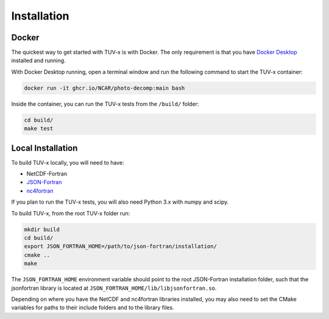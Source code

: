 .. Installation instructions for TUV-x

Installation
============

Docker
------

The quickest way to get started with TUV-x is with Docker.
The only requirement is that you have `Docker Desktop <https://www.docker.com/get-started>`_
installed and running.

With Docker Desktop running, open a terminal window and run the following command to start the TUV-x container:

.. code-block:: bash

   docker run -it ghcr.io/NCAR/photo-decomp:main bash


Inside the container, you can run the TUV-x tests from the ``/build/`` folder:

.. code-block:: bash

   cd build/
   make test

Local Installation
------------------

To build TUV-x locally, you will need to have:

- NetCDF-Fortran
- `JSON-Fortran <https://github.com/jacobwilliams/json-fortran/archive/8.2.0.tar.gz>`_
- `nc4fortran <https://github.com/geospace-code/nc4fortran/archive/refs/tags/v1.4.2.tar.gz>`_

If you plan to run the TUV-x tests, you will also need Python 3.x with numpy and scipy.

To build TUV-x, from the root TUV-x folder run:

.. code-block:: bash

   mkdir build
   cd build/
   export JSON_FORTRAN_HOME=/path/to/json-fortran/installation/
   cmake ..
   make

The ``JSON_FORTRAN_HOME`` environment variable should point to the root JSON-Fortran
installation folder, such that the jsonfortran library is located at
``JSON_FORTRAN_HOME/lib/libjsonfortran.so``.

Depending on where you have the NetCDF and nc4fortran libraries installed, you may also
need to set the CMake variables for paths to their include folders and to the library files.
